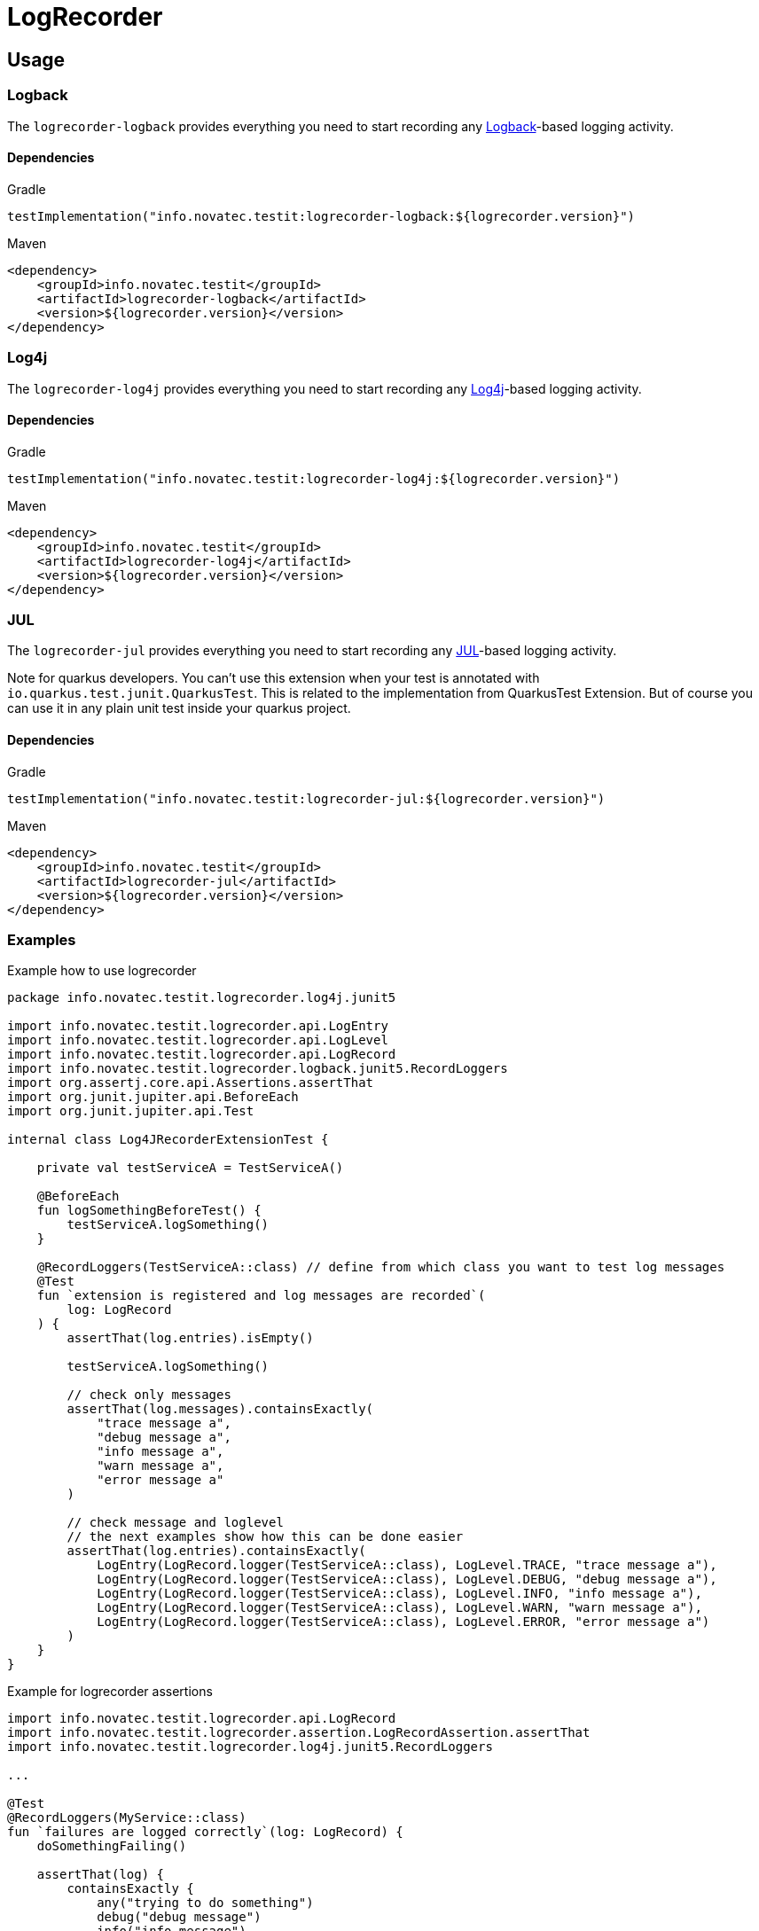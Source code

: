 = LogRecorder

== Usage

=== Logback

The `logrecorder-logback` provides everything you need to start recording any link:https://logback.qos.ch[Logback]-based logging activity.

==== Dependencies

.Gradle
[source,groovy]
----
testImplementation("info.novatec.testit:logrecorder-logback:${logrecorder.version}")
----

.Maven
[source,xml]
----
<dependency>
    <groupId>info.novatec.testit</groupId>
    <artifactId>logrecorder-logback</artifactId>
    <version>${logrecorder.version}</version>
</dependency>
----

=== Log4j

The `logrecorder-log4j` provides everything you need to start recording any link:https://logging.apache.org/log4j/2.x/[Log4j]-based logging activity.

==== Dependencies

.Gradle
[source,groovy]
----
testImplementation("info.novatec.testit:logrecorder-log4j:${logrecorder.version}")
----

.Maven
[source,xml]
----
<dependency>
    <groupId>info.novatec.testit</groupId>
    <artifactId>logrecorder-log4j</artifactId>
    <version>${logrecorder.version}</version>
</dependency>
----

=== JUL

The `logrecorder-jul` provides everything you need to start recording any link:https://cr.openjdk.java.net/~iris/se/11/latestSpec/api/java.logging/java/util/logging/package-summary.html[JUL]-based logging activity.

Note for quarkus developers. You can't use this extension when your test is annotated with `io.quarkus.test.junit.QuarkusTest`. This is related to the implementation from QuarkusTest Extension. But of course you can use it in any plain unit test inside your quarkus project.

==== Dependencies

.Gradle
[source,groovy]
----
testImplementation("info.novatec.testit:logrecorder-jul:${logrecorder.version}")
----

.Maven
[source,xml]
----
<dependency>
    <groupId>info.novatec.testit</groupId>
    <artifactId>logrecorder-jul</artifactId>
    <version>${logrecorder.version}</version>
</dependency>
----

=== Examples

.Example how to use logrecorder
[source,kotlin]
----
package info.novatec.testit.logrecorder.log4j.junit5

import info.novatec.testit.logrecorder.api.LogEntry
import info.novatec.testit.logrecorder.api.LogLevel
import info.novatec.testit.logrecorder.api.LogRecord
import info.novatec.testit.logrecorder.logback.junit5.RecordLoggers
import org.assertj.core.api.Assertions.assertThat
import org.junit.jupiter.api.BeforeEach
import org.junit.jupiter.api.Test

internal class Log4JRecorderExtensionTest {

    private val testServiceA = TestServiceA()

    @BeforeEach
    fun logSomethingBeforeTest() {
        testServiceA.logSomething()
    }

    @RecordLoggers(TestServiceA::class) // define from which class you want to test log messages
    @Test
    fun `extension is registered and log messages are recorded`(
        log: LogRecord
    ) {
        assertThat(log.entries).isEmpty()

        testServiceA.logSomething()

        // check only messages
        assertThat(log.messages).containsExactly(
            "trace message a",
            "debug message a",
            "info message a",
            "warn message a",
            "error message a"
        )

        // check message and loglevel
        // the next examples show how this can be done easier
        assertThat(log.entries).containsExactly(
            LogEntry(LogRecord.logger(TestServiceA::class), LogLevel.TRACE, "trace message a"),
            LogEntry(LogRecord.logger(TestServiceA::class), LogLevel.DEBUG, "debug message a"),
            LogEntry(LogRecord.logger(TestServiceA::class), LogLevel.INFO, "info message a"),
            LogEntry(LogRecord.logger(TestServiceA::class), LogLevel.WARN, "warn message a"),
            LogEntry(LogRecord.logger(TestServiceA::class), LogLevel.ERROR, "error message a")
        )
    }
}

----

.Example for logrecorder assertions
[source,kotlin]
----
import info.novatec.testit.logrecorder.api.LogRecord
import info.novatec.testit.logrecorder.assertion.LogRecordAssertion.assertThat
import info.novatec.testit.logrecorder.log4j.junit5.RecordLoggers

...

@Test
@RecordLoggers(MyService::class)
fun `failures are logged correctly`(log: LogRecord) {
    doSomethingFailing()

    assertThat(log) {
        containsExactly {
            any("trying to do something")
            debug("debug message")
            info("info message")
            error(startsWith("something failed with exception:"))
        }
    }
}
----

.Example for logrecorder java
[source,java]
----
package info.novatec.testit.logrecorder.example;

import info.novatec.testit.logrecorder.api.LogEntry;
import info.novatec.testit.logrecorder.api.LogLevel;
import info.novatec.testit.logrecorder.api.LogRecord;
import info.novatec.testit.logrecorder.assertion.AssertionBlock;
import info.novatec.testit.logrecorder.assertion.ContainsExactly;
import info.novatec.testit.logrecorder.log4j.junit5.RecordLoggers;
import org.assertj.core.api.Assertions;
import org.junit.jupiter.api.BeforeEach;
import org.junit.jupiter.api.Test;

public class LogRecorderTest {

  private TestServiceA serviceA = new TestServiceA();

  private TestServiceB serviceB = new TestServiceB();

  @BeforeEach
  public void beforeEach() {
    serviceA.logSomething();
    serviceB.logSomething();
  }

  @Test
  @RecordLoggers({TestServiceA.class}) // we want to check the logs only from TestServiceA
  public void testLoggingServiceA(LogRecord log) {
    Assertions.assertThat(log.getEntries()).isEmpty();

    // TestServiceA and TestServiceB produces logs
    serviceA.logSomething();
    serviceB.logSomething();

    // in our LogRecord only messages from TestServicesA occurs
    // this way you can only check for message values and don't care about the loglevel
    Assertions.assertThat(log.getMessages()).containsExactly(
        "trace message a",
        "debug message a",
        "info message a",
        "warn message a",
        "error message a"
    );

    // more fine grained way to test the log messages based on the loglevel
    Assertions.assertThat(log.getEntries()).containsExactly(
        new LogEntry(LogRecord.logger(TestServiceA.class), LogLevel.TRACE, "trace message a"),
        new LogEntry(LogRecord.logger(TestServiceA.class), LogLevel.DEBUG, "debug message a"),
        new LogEntry(LogRecord.logger(TestServiceA.class), LogLevel.INFO, "info message a"),
        new LogEntry(LogRecord.logger(TestServiceA.class), LogLevel.WARN, "warn message a"),
        new LogEntry(LogRecord.logger(TestServiceA.class), LogLevel.ERROR, "error message a")
    );
  }

  @Test
  @RecordLoggers(names = {"custom-logger"}) // we only want to test all log messages from loggername custom-logger
  public void testLoggingCustomLogger(LogRecord log) {
    Assertions.assertThat(log.getEntries()).isEmpty();

    // TestServiceA and TestServiceB (with custom-logger) produces logs
    serviceA.logSomething();
    serviceB.logSomething();

    // in our LogRecord only messages from Logger with name custom-logger occurs
    Assertions.assertThat(log.getMessages()).containsExactly(
        "trace message b",
        "debug message b",
        "info message b",
        "warn message b",
        "error message b"
    );

    // more fine grained way to test the log messages based on the loglevel
    Assertions.assertThat(log.getEntries()).containsExactly(
        new LogEntry("custom-logger", LogLevel.TRACE,"trace message b"),
        new LogEntry("custom-logger", LogLevel.DEBUG,"debug message b"),
        new LogEntry("custom-logger", LogLevel.INFO, "info message b"),
        new LogEntry("custom-logger", LogLevel.WARN, "warn message b"),
        new LogEntry("custom-logger", LogLevel.ERROR,"error message b")
    );

  }

  @Test
  @RecordLoggers(value = {TestServiceA.class}, names = {"custom-logger"}) // combining Loggers based on classname and custom logger names
  public void testLoggingBothServices(LogRecord log) {
    Assertions.assertThat(log.getEntries()).isEmpty();

    serviceA.logSomething();

    Assertions.assertThat(log.getMessages()).containsExactly(
        "trace message a",
        "debug message a",
        "info message a",
        "warn message a",
        "error message a"
    );

    Assertions.assertThat(log.getEntries()).containsExactly(
        new LogEntry(LogRecord.Companion.logger(TestServiceA.class), LogLevel.TRACE, "trace message a"),
        new LogEntry(LogRecord.Companion.logger(TestServiceA.class), LogLevel.DEBUG, "debug message a"),
        new LogEntry(LogRecord.Companion.logger(TestServiceA.class), LogLevel.INFO, "info message a"),
        new LogEntry(LogRecord.Companion.logger(TestServiceA.class), LogLevel.WARN, "warn message a"),
        new LogEntry(LogRecord.Companion.logger(TestServiceA.class), LogLevel.ERROR, "error message a")
    );

    serviceB.logSomething();

    Assertions.assertThat(log.getMessages()).containsExactly(
        "trace message a",
        "debug message a",
        "info message a",
        "warn message a",
        "error message a",
        "trace message b",
        "debug message b",
        "info message b",
        "warn message b",
        "error message b"
    );

    Assertions.assertThat(log.getEntries()).containsExactly(
        new LogEntry(LogRecord.Companion.logger(TestServiceA.class), LogLevel.TRACE, "trace message a"),
        new LogEntry(LogRecord.Companion.logger(TestServiceA.class), LogLevel.DEBUG, "debug message a"),
        new LogEntry(LogRecord.Companion.logger(TestServiceA.class), LogLevel.INFO, "info message a"),
        new LogEntry(LogRecord.Companion.logger(TestServiceA.class), LogLevel.WARN, "warn message a"),
        new LogEntry(LogRecord.Companion.logger(TestServiceA.class), LogLevel.ERROR, "error message a"),
        new LogEntry("custom-logger", LogLevel.TRACE,"trace message b"),
        new LogEntry("custom-logger", LogLevel.DEBUG,"debug message b"),
        new LogEntry("custom-logger", LogLevel.INFO, "info message b"),
        new LogEntry("custom-logger", LogLevel.WARN, "warn message b"),
        new LogEntry("custom-logger", LogLevel.ERROR,"error message b")
    );
  }

}

----
